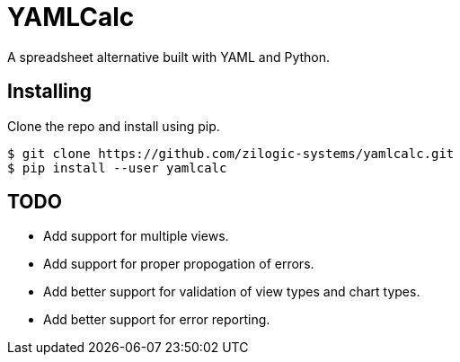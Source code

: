 # YAMLCalc
A spreadsheet alternative built with YAML and Python.

## Installing

Clone the repo and install using pip.

------
$ git clone https://github.com/zilogic-systems/yamlcalc.git
$ pip install --user yamlcalc
------

## TODO

  * Add support for multiple views.
  * Add support for proper propogation of errors.
  * Add better support for validation of view types and chart types.
  * Add better support for error reporting.